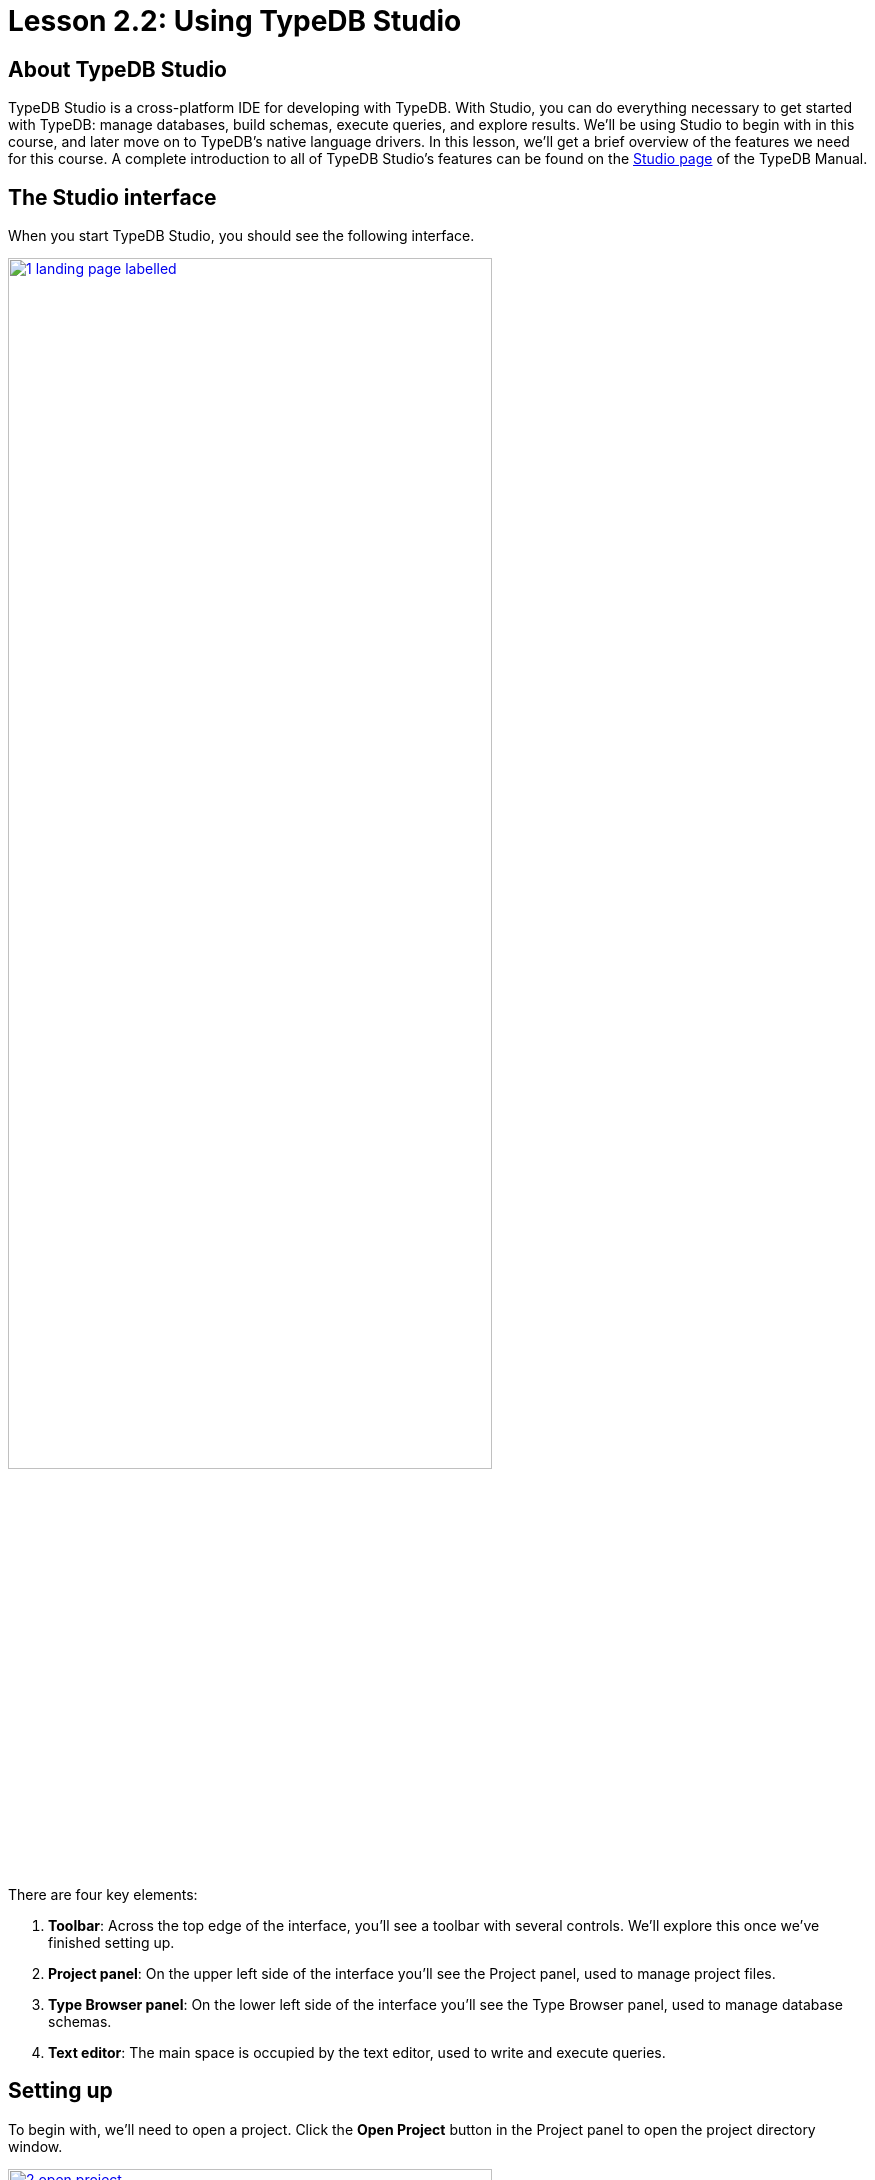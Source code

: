 = Lesson 2.2: Using TypeDB Studio

== About TypeDB Studio

TypeDB Studio is a cross-platform IDE for developing with TypeDB. With Studio, you can do everything necessary to get started with TypeDB: manage databases, build schemas, execute queries, and explore results. We'll be using Studio to begin with in this course, and later move on to TypeDB's native language drivers. In this lesson, we'll get a brief overview of the features we need for this course. A complete introduction to all of TypeDB Studio's features can be found on the xref:manual::studio.adoc[Studio page] of the TypeDB Manual.

== The Studio interface

When you start TypeDB Studio, you should see the following interface.

image::studio-screenshots/1-landing-page-labelled.png[role=framed, width = 75%, link=self]

There are four key elements:

1. *Toolbar*: Across the top edge of the interface, you'll see a toolbar with several controls. We'll explore this once we've finished setting up.
2. *Project panel*: On the upper left side of the interface you'll see the Project panel, used to manage project files.
3. *Type Browser panel*: On the lower left side of the interface you'll see the Type Browser panel, used to manage database schemas.
4. *Text editor*: The main space is occupied by the text editor, used to write and execute queries.

== Setting up

To begin with, we'll need to open a project. Click the *Open Project* button in the Project panel to open the project directory window.

image::studio-screenshots/2-open-project.png[role=framed, width = 75%, link=self]

Choose a directory in which to save your project files and click the *Open* button. You should now see a file tree in the Project panel.

Next, we'll connect to the server. Click the *Connect to TypeDB* button in the Type Browser panel to open the server connection window.

image::studio-screenshots/3-open-connection.png[role=framed, width = 75%, link=self]

Select `TypeDB` from the Server dropdown, enter `localhost:1730` into the Address box, then click the *Connect* button. If Studio connects successfully, you should see the address displayed on the top-right of the toolbar. If Studio fails to connect, ensure that the Docker image we started in xref:learn::2-environment-setup/2.1-sample-deployment.adoc[Lesson 2.1] is running and available at the expected address.

After connecting to the server, the button in the Type Browser panel will update to read *Select Database*. Click on it to open the database selection window.

image::studio-screenshots/4-open-session.png[role=framed, width = 75%, link=self]

The dropdown menu will display a list of databases on the server. Select the `bookstore` sample database and click the *Close* button. The Type Browser should update to show the list of types in the sample database.

image::studio-screenshots/5-end-state.png[role=framed, width = 75%, link=self]

We're now ready to begin running queries.

== Executing queries

To begin with, let's review the controls on the toolbar.

image::studio-screenshots/6-toolbar.png[role=framed, width = 75%, link=self]

The following controls will be important throughout this course:

* image:learn::studio-icons/database.png[]: Use this button to open the *database manager*. From there, you can create and delete databases. The dropdown menu next to this button is the *database selector*, which you can use to open sessions to different databases.

* image:learn::studio-icons/session-toggle.png[]: Use these buttons to toggle between *schema* and *data* sessions. The course material will tell you when to switch session types. For now, switch to a data session.
* image:learn::studio-icons/transaction-toggle.png[]: Use these buttons to toggle between *write* and *read* transactions. The course material will tell you when to switch transaction types. For now, switch to a read transaction.
* image:learn::studio-icons/infer.png[]: Use this button to toggle *rule inference* on and off. For now, make sure it's switched off, otherwise you may get back unexpected query results. We'll explore rule inference in xref:learn::3-reading-data/3.3-fetching-inferred-data.adoc[Lesson 3.3].
* image:learn::studio-icons/close.png[]: Use this button to *close* an open write transaction without committing the changes to the database.
* image:learn::studio-icons/commit.png[]: Use this button to *commit* an open write transaction.
* image:learn::studio-icons/run.png[]: Use this button to *run* the query displayed in the text editor. If the transaction toggle is set to "write", this will open a transaction which must then be closed or committed.

Let's try running a query. To start off, image:learn::studio-icons/new-window.png[] *open* a new window in the text editor and paste in the following query.

[,typeql]
----
match
$book isa paperback, has isbn-13 "9780446310789";
fetch
$book: title, page-count;
----

Ensure the session toggle is set to a *data* session and the transaction toggle is set to a *read* query, then image:learn::studio-icons/run.png[] *run* the query. You should see the following result.

[,json]
----
{
    "book": {
        "page-count": [ { "value": 281, "value_type": "long", "type": { "label": "page-count", "root": "attribute" } } ],
        "title": [ { "value": "To Kill a Mockingbird", "value_type": "string", "type": { "label": "title", "root": "attribute" } } ],
        "type": { "label": "paperback", "root": "entity" }
    }
}
----

If you see this result, you've set up everything correctly and are ready to begin learning how to read data in xref:learn::3-reading-data/3-reading-data.adoc[Lesson 3].
